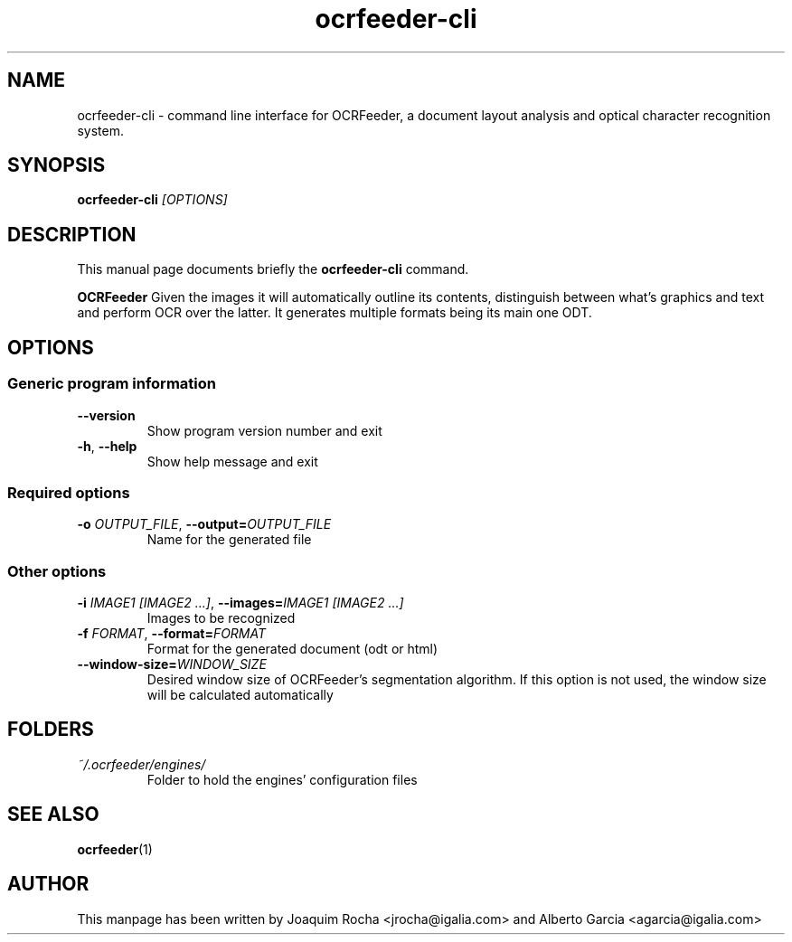 .TH ocrfeeder-cli 1 "2010\-11\-19"
.SH NAME
ocrfeeder-cli \- command line interface for OCRFeeder, a document layout analysis and optical character recognition system.
.SH SYNOPSIS
.B ocrfeeder-cli
.I [OPTIONS]
.SH DESCRIPTION
This manual page documents briefly the
.B ocrfeeder-cli
command.
.PP
.B OCRFeeder
Given the images it will automatically outline its contents, distinguish 
between what's graphics and text and perform OCR over the latter. It generates 
multiple formats being its main one ODT.

.SH OPTIONS
.SS "Generic program information"
.TP
.BI \-\^\-version
Show program version number and exit
.TP
.BI \-h "\fR, " \-\^\-help
Show help message and exit
.SS "Required options"
.TP
.BI \-o " OUTPUT_FILE\fR, " \-\^\-output= "OUTPUT_FILE"
Name for the generated file
.SS "Other options"
.TP
.BI \-i " IMAGE1 [IMAGE2 ...]\fR, " \-\^\-images= "IMAGE1 [IMAGE2 ...]"
Images to be recognized
.TP
.BI \-f " FORMAT\fR, " \-\^\-format= "FORMAT"
Format for the generated document (odt or html)
.TP
.BI \-\^\-window-size= "WINDOW_SIZE"
Desired window size of OCRFeeder's segmentation algorithm. If 
this option is not used, the window size will be calculated automatically

.SH FOLDERS
.TP
.I ~/.ocrfeeder/engines/
Folder to hold the engines' configuration files
.SH SEE ALSO
.BR ocrfeeder (1)
.SH AUTHOR
This manpage has been written by
Joaquim Rocha <jrocha@igalia.com>
and Alberto Garcia <agarcia@igalia.com>
